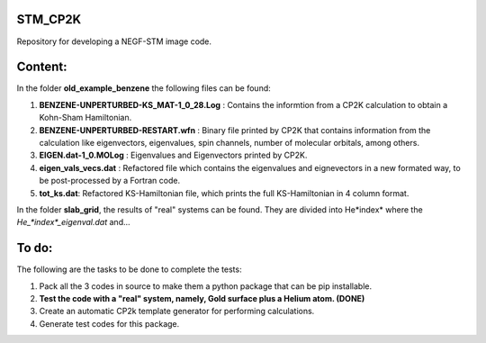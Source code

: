 STM_CP2K
============

Repository for developing a NEGF-STM image code.

Content:
==========

In the folder **old_example_benzene** the following files can be found:

1. **BENZENE-UNPERTURBED-KS_MAT-1_0_28.Log** : Contains the informtion from a CP2K calculation to obtain a Kohn-Sham Hamiltonian.

2. **BENZENE-UNPERTURBED-RESTART.wfn** : Binary file printed by CP2K that contains information from the calculation like eigenvectors, eigenvalues, spin channels, number of molecular orbitals, among others.

3. **EIGEN.dat-1_0.MOLog** : Eigenvalues and Eigenvectors printed by CP2K. 

4. **eigen_vals_vecs.dat** : Refactored file which contains the eigenvalues and eignevectors in a new formated way, to be post-processed by a Fortran code.

5. **tot_ks.dat**: Refactored KS-Hamiltonian file, which prints the full KS-Hamiltonian in 4 column format.



In the folder **slab_grid**, the results of "real" systems can be found. They are divided into He*index* where the *He_*index*_eigenval.dat* 
and...



To do:
=========

The following are the tasks to be done to complete the tests:

1. Pack all the 3 codes in source to make them a python package that can be pip installable. 

2. **Test the code with a "real" system, namely, Gold surface plus a Helium atom. (DONE)**

3. Create an automatic CP2k template generator for performing calculations.

4. Generate test codes for this package.
                                         
